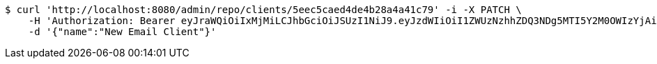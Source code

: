 [source,bash]
----
$ curl 'http://localhost:8080/admin/repo/clients/5eec5caed4de4b28a4a41c79' -i -X PATCH \
    -H 'Authorization: Bearer eyJraWQiOiIxMjMiLCJhbGciOiJSUzI1NiJ9.eyJzdWIiOiI1ZWUzNzhhZDQ3NDg5MTI5Y2M0OWIzYjAiLCJyb2xlcyI6W10sImlzcyI6Im1tYWR1LmNvbSIsImdyb3VwcyI6WyJ0ZXN0Iiwic2FtcGxlIl0sImF1dGhvcml0aWVzIjpbXSwiY2xpZW50X2lkIjoiMjJlNjViNzItOTIzNC00MjgxLTlkNzMtMzIzMDA4OWQ0OWE3IiwiZG9tYWluX2lkIjoiMCIsImF1ZCI6InRlc3QiLCJuYmYiOjE1OTI1NDg1MjYsInVzZXJfaWQiOiIxMTExMTExMTEiLCJzY29wZSI6ImEuMS5jbGllbnQudXBkYXRlIiwiZXhwIjoxNTkyNTQ4NTMxLCJpYXQiOjE1OTI1NDg1MjYsImp0aSI6ImY1YmY3NWE2LTA0YTAtNDJmNy1hMWUwLTU4M2UyOWNkZTg2YyJ9.fu_j1EmwYG7PuRa1wyBjhTXQ6PvajmySZhEpXEUPgMfhUYc5hQO_qBZGs3hLyBoI4CzNf8hdqPB8xKdGCS7P4N_ILIXppTWkov5fYVVVy5y8DpYGOZdAaL2Rfgupe9McD5T5TXSWLc3WRn73ZgrImadzhZM8Zl9fJOdePAMBKyk4dRV7q-DzNFooJh7ZhUOVpcrOcIHgOdLn_UqFzq8T3PzxnyxT9Dd6fAHzeH2s3FkyV92TcUQBXl4muru9Jqh8_5CMDTxaFWzymRuReEnuIC4BGNvFtLolJMBoA61Rs0gUxDKBy2AUkoxnJBYW6Wk85rTnNpI_ioETR7HhVdWuag' \
    -d '{"name":"New Email Client"}'
----